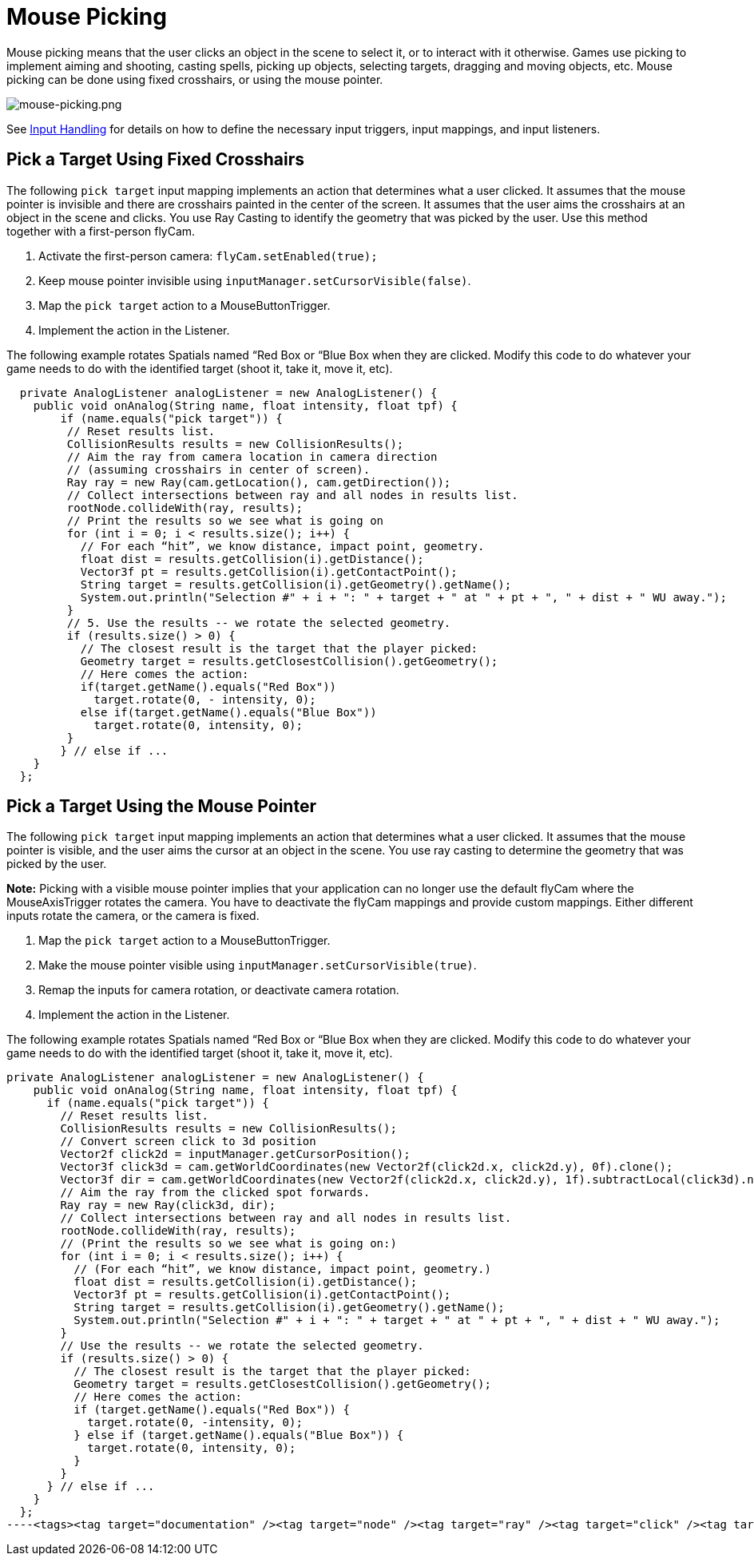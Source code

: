 

= Mouse Picking

Mouse picking means that the user clicks an object in the scene to select it, or to interact with it otherwise. Games use picking to implement aiming and shooting, casting spells, picking up objects, selecting targets, dragging and moving objects, etc. Mouse picking can be done using fixed crosshairs, or using the mouse pointer.


image:jme3/advanced/mouse-picking.png[mouse-picking.png,with="",height=""]


See <<jme3/advanced/input_handling#,Input Handling>> for details on how to define the necessary input triggers, input mappings, and input listeners.



== Pick a Target Using Fixed Crosshairs

The following `pick target` input mapping implements an action that determines what a user clicked. It assumes that the mouse pointer is invisible and there are crosshairs painted in the center of the screen. It assumes that the user aims the crosshairs at an object in the scene and clicks. You use Ray Casting to identify the geometry that was picked by the user. Use this method together with a first-person flyCam. 


.  Activate the first-person camera: `flyCam.setEnabled(true);`
.  Keep mouse pointer invisible using `inputManager.setCursorVisible(false)`.
.  Map the `pick target` action to a MouseButtonTrigger. 
.  Implement the action in the Listener.

The following example rotates Spatials named “Red Box or “Blue Box when they are clicked. Modify this code to do whatever your game needs to do with the identified target (shoot it, take it, move it, etc).


[source,java]
----
  private AnalogListener analogListener = new AnalogListener() {
    public void onAnalog(String name, float intensity, float tpf) {
        if (name.equals("pick target")) {
         // Reset results list.
         CollisionResults results = new CollisionResults();
         // Aim the ray from camera location in camera direction
         // (assuming crosshairs in center of screen).
         Ray ray = new Ray(cam.getLocation(), cam.getDirection());
         // Collect intersections between ray and all nodes in results list.
         rootNode.collideWith(ray, results);
         // Print the results so we see what is going on
         for (int i = 0; i < results.size(); i++) {
           // For each “hit”, we know distance, impact point, geometry.
           float dist = results.getCollision(i).getDistance();
           Vector3f pt = results.getCollision(i).getContactPoint();
           String target = results.getCollision(i).getGeometry().getName();
           System.out.println("Selection #" + i + ": " + target + " at " + pt + ", " + dist + " WU away.");
         }
         // 5. Use the results -- we rotate the selected geometry.
         if (results.size() > 0) {
           // The closest result is the target that the player picked:
           Geometry target = results.getClosestCollision().getGeometry();
           // Here comes the action:
           if(target.getName().equals("Red Box"))
             target.rotate(0, - intensity, 0);
           else if(target.getName().equals("Blue Box"))
             target.rotate(0, intensity, 0);
         }
        } // else if ...
    }
  };
----

== Pick a Target Using the Mouse Pointer

The following `pick target` input mapping implements an action that determines what a user clicked. It assumes that the mouse pointer is visible, and the user aims the cursor at an object in the scene. You use ray casting to determine the geometry that was picked by the user. 


*Note:* Picking with a visible mouse pointer implies that your application can no longer use the default flyCam where the MouseAxisTrigger rotates the camera. You have to deactivate the flyCam mappings and provide custom mappings. Either different inputs rotate the camera, or the camera is fixed.


.  Map the `pick target` action to a MouseButtonTrigger. 
.  Make the mouse pointer visible using `inputManager.setCursorVisible(true)`.
.  Remap the inputs for camera rotation, or deactivate camera rotation. 
.  Implement the action in the Listener.

The following example rotates Spatials named “Red Box or “Blue Box when they are clicked. Modify this code to do whatever your game needs to do with the identified target (shoot it, take it, move it, etc).


[source,java]
----
private AnalogListener analogListener = new AnalogListener() {
    public void onAnalog(String name, float intensity, float tpf) {
      if (name.equals("pick target")) {
        // Reset results list.
        CollisionResults results = new CollisionResults();
        // Convert screen click to 3d position
        Vector2f click2d = inputManager.getCursorPosition();
        Vector3f click3d = cam.getWorldCoordinates(new Vector2f(click2d.x, click2d.y), 0f).clone();
        Vector3f dir = cam.getWorldCoordinates(new Vector2f(click2d.x, click2d.y), 1f).subtractLocal(click3d).normalizeLocal();
        // Aim the ray from the clicked spot forwards.
        Ray ray = new Ray(click3d, dir);
        // Collect intersections between ray and all nodes in results list.
        rootNode.collideWith(ray, results);
        // (Print the results so we see what is going on:)
        for (int i = 0; i < results.size(); i++) {
          // (For each “hit”, we know distance, impact point, geometry.)
          float dist = results.getCollision(i).getDistance();
          Vector3f pt = results.getCollision(i).getContactPoint();
          String target = results.getCollision(i).getGeometry().getName();
          System.out.println("Selection #" + i + ": " + target + " at " + pt + ", " + dist + " WU away.");
        }
        // Use the results -- we rotate the selected geometry.
        if (results.size() > 0) {
          // The closest result is the target that the player picked:
          Geometry target = results.getClosestCollision().getGeometry();
          // Here comes the action:
          if (target.getName().equals("Red Box")) {
            target.rotate(0, -intensity, 0);
          } else if (target.getName().equals("Blue Box")) {
            target.rotate(0, intensity, 0);
          }
        }
      } // else if ...
    }
  };
----<tags><tag target="documentation" /><tag target="node" /><tag target="ray" /><tag target="click" /><tag target="collision" /><tag target="keyinput" /><tag target="input" /></tags>
